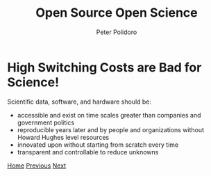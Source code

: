 #+title: Open Source Open Science
#+AUTHOR: Peter Polidoro
#+EMAIL: peter@polidoro.io

* High Switching Costs are Bad for Science!

Scientific data, software, and hardware should be:
- accessible and exist on time scales greater than companies and government politics
- reproducible years later and by people and organizations without Howard Hughes level resources
- innovated upon without starting from scratch every time
- transparent and controllable to reduce unknowns

[[./index.org][Home]] [[./nefarious-switching-costs.org][Previous]] [[./xkcd.org][Next]]

